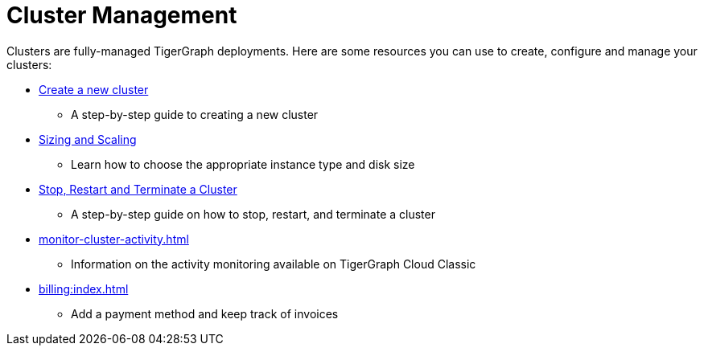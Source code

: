 = Cluster Management

Clusters are fully-managed TigerGraph deployments. Here are some resources you can use to create, configure and manage your clusters:

* xref:create-a-solution.adoc[Create a new cluster]
 ** A step-by-step guide to creating a new cluster
* xref:resize-cluster.adoc[Sizing and Scaling]
 ** Learn how to choose the appropriate instance type and disk size
* xref:stop-restart-and-terminate.adoc[Stop, Restart and Terminate a Cluster]
 ** A step-by-step guide on how to stop, restart, and terminate a cluster
* xref:monitor-cluster-activity.adoc[]
** Information on the activity monitoring available on TigerGraph Cloud Classic
* xref:billing:index.adoc[]
** Add a payment method and keep track of invoices